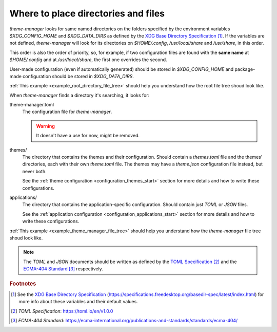 .. _configuration_files_start:

Where to place directories and files
====================================

`theme-manager` looks for same named directories on the folders specified by the 
environment variables `$XDG_CONFIG_HOME` and `$XDG_DATA_DIRS` as defined by
the `XDG Base Directory Specification`_ [#f1]_. If the variables are not defined, 
`theme-manager` will look for its directories on `$HOME/.config`, `/usr/local/share` 
and `/usr/share`, in this order. 

This order is also the order of priority, so, for example, if two configuration files 
are found with the **same name** at `$HOME/.config` and at `/usr/local/share`, 
the first one overrides the second. 

User-made configuration (even if automatically generated) should be stored in 
`$XDG_CONFIG_HOME` and package-made configuration should be stored in `$XDG_DATA_DIRS`.

:ref:`This example <example_root_directory_file_tree>` should help you understand 
how the root file tree shoud look like. 

When `theme-manager` finds a directory it's searching, it looks for:

theme-manager.toml
    The configuration file for `theme-manager`.

    .. warning:: 
        It doesn't have a use for now, might be removed.

themes/
    The directory that contains the themes and their configuration. 
    Should contain a `themes.toml` file and the themes' directories, 
    each with their own `theme.toml` file. The themes may have a `theme.json`
    configuration file instead, but never both. 
    
    See the :ref:`theme configuration <configuration_themes_start>` section
    for more details and how to write these configurations.

applications/
    The directory that contains the application-specific configuration.
    Should contain just `TOML` or `JSON` files. 
    
    See the :ref:`application configuration <configuration_applications_start>`
    section for more details and how to write these configurations.

:ref:`This example <example_theme_manager_file_tree>` should help you understand how the `theme-manager`
file tree shoud look like.

.. note:: 
    The `TOML` and `JSON` documents should be written as defined by the `TOML Specification`_ [#f2]_ and the 
    `ECMA-404 Standard`_ [#f3]_ respectively. 

.. rubric:: Footnotes
.. [#f1] See the `XDG Base Directory Specification`_ 
    (`https://specifications.freedesktop.org/basedir-spec/latest/index.html <XDG Base Directory Specification>`_) 
    for more info about these variables and their default values.
.. [#f2] `TOML Specification`:  `https://toml.io/en/v1.0.0 <TOML Specification>`_
.. [#f3] `ECMA-404 Standard`: `https://ecma-international.org/publications-and-standards/standards/ecma-404/ <ECMA-404 Standard>`_

.. _TOML Specification: https://toml.io/en/v1.0.0
.. _ECMA-404 Standard: https://ecma-international.org/publications-and-standards/standards/ecma-404/
.. _XDG Base Directory Specification: https://specifications.freedesktop.org/basedir-spec/latest/index.html